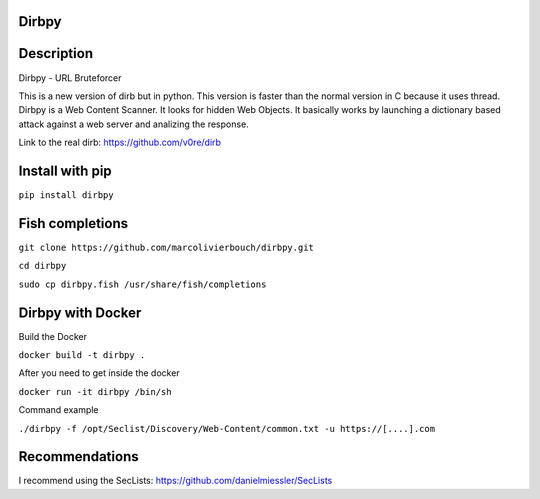 Dirbpy
--------

.. image:: https://img.shields.io/pypi/v/dirbpy.svg
    :target: https://pypi.org/project/dirbpy/
.. image:: https://img.shields.io/pypi/pyversions/dirbpy.svg
    :target: https://pypi.org/project/dirbpy/
.. image:: https://travis-ci.org/marcolivierbouch/dirbpy.svg?branch=master
    :target: https://travis-ci.org/marcolivierbouch/dirbpy

Description
-----------
Dirbpy - URL Bruteforcer

This is a new version of dirb but in python. This version is faster than the normal version in C because it uses thread. Dirbpy is a Web Content Scanner. It looks for hidden Web Objects. It basically works by launching a dictionary based attack against a web server and analizing the response.

Link to the real dirb: https://github.com/v0re/dirb

Install with pip
----------------
``pip install dirbpy``

Fish completions
----------------
``git clone https://github.com/marcolivierbouch/dirbpy.git``

``cd dirbpy``

``sudo cp dirbpy.fish /usr/share/fish/completions``

Dirbpy with Docker
------------------
Build the Docker

``docker build -t dirbpy .``

After you need to get inside the docker

``docker run -it dirbpy /bin/sh``

Command example

``./dirbpy -f /opt/Seclist/Discovery/Web-Content/common.txt -u https://[....].com``

Recommendations
---------------
I recommend using the SecLists: https://github.com/danielmiessler/SecLists
